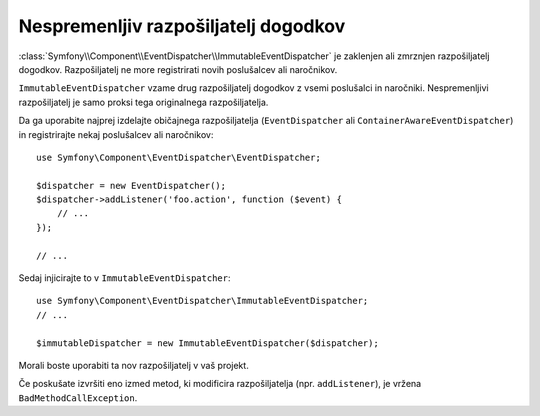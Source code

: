 .. index::
    single: Event Dispatcher; Immutable

Nespremenljiv razpošiljatelj dogodkov
=====================================

:class:`Symfony\\Component\\EventDispatcher\\ImmutableEventDispatcher` je
zaklenjen ali zmrznjen razpošiljatelj dogodkov. Razpošiljatelj ne more registrirati novih
poslušalcev ali naročnikov.

``ImmutableEventDispatcher`` vzame drug razpošiljatelj dogodkov z vsemi
poslušalci in naročniki. Nespremenljivi razpošiljatelj je samo proksi tega
originalnega razpošiljatelja.

Da ga uporabite najprej izdelajte običajnega razpošiljatelja (``EventDispatcher`` ali
``ContainerAwareEventDispatcher``) in registrirajte nekaj poslušalcev ali
naročnikov::

    use Symfony\Component\EventDispatcher\EventDispatcher;

    $dispatcher = new EventDispatcher();
    $dispatcher->addListener('foo.action', function ($event) {
        // ...
    });

    // ...

Sedaj injicirajte to v ``ImmutableEventDispatcher``::

    use Symfony\Component\EventDispatcher\ImmutableEventDispatcher;
    // ...

    $immutableDispatcher = new ImmutableEventDispatcher($dispatcher);

Morali boste uporabiti ta nov razpošiljatelj v vaš projekt.

Če poskušate izvršiti eno izmed metod, ki modificira razpošiljatelja
(npr. ``addListener``), je vržena ``BadMethodCallException``.
